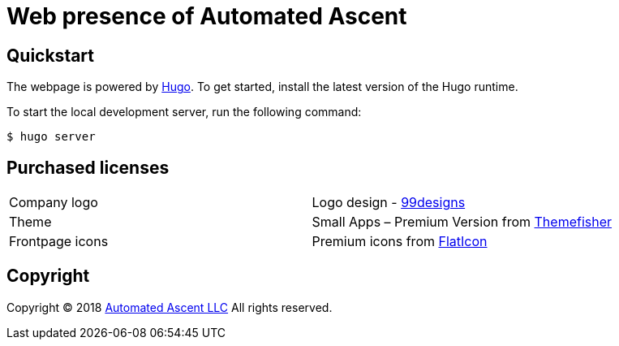 = Web presence of Automated Ascent
:uri-hugo: https://gohugo.io/
:uri-99designs: https://99designs.com/
:uri-themefisher: https://themefisher.com/
:uri-flaticon: https://www.flaticon.com/
:uri-automatedascent: https://automatedascent.com/

== Quickstart

The webpage is powered by {uri-hugo}[Hugo]. To get started, install the latest version of the Hugo runtime.

To start the local development server, run the following command:

----
$ hugo server
----

== Purchased licenses

|=======
|Company logo    |Logo design - {uri-99designs}[99designs]
|Theme           |Small Apps – Premium Version from {uri-themefisher}[Themefisher]
|Frontpage icons |Premium icons from {uri-flaticon}[FlatIcon]
|=======

== Copyright

Copyright (C) 2018 {uri-automatedascent}[Automated Ascent LLC]
All rights reserved.
